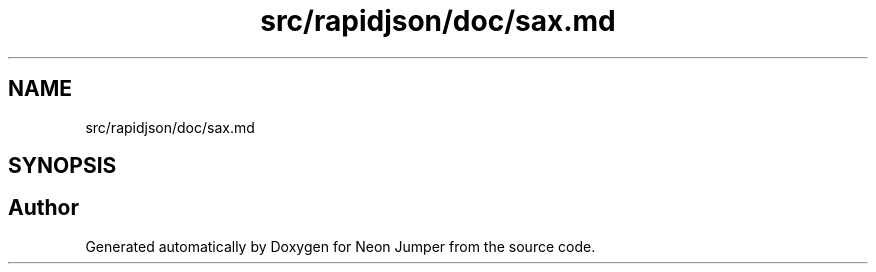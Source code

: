 .TH "src/rapidjson/doc/sax.md" 3 "Fri Jan 21 2022" "Neon Jumper" \" -*- nroff -*-
.ad l
.nh
.SH NAME
src/rapidjson/doc/sax.md
.SH SYNOPSIS
.br
.PP
.SH "Author"
.PP 
Generated automatically by Doxygen for Neon Jumper from the source code\&.
